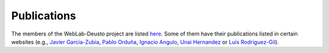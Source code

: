Publications
============

The members of the WebLab-Deusto project are listed `here <http://weblab.deusto.es/website/members.html>`_. Some of them have their publications listed in certain websites (e.g., `Javier Garcia-Zubia <https://scholar.google.es/citations?user=eXFjb9oAAAAJ>`_, `Pablo Orduña <https://scholar.google.es/citations?user=1cAD0pgAAAAJ>`_, `Ignacio Angulo <http://www.researchgate.net/profile/Ignacio_Angulo>`_, `Unai Hernandez <https://scholar.google.es/citations?user=PRHDFjIAAAAJ>`_ or `Luis Rodriguez-Gil <https://scholar.google.es/citations?user=HhhikzgAAAAJ>`_).

